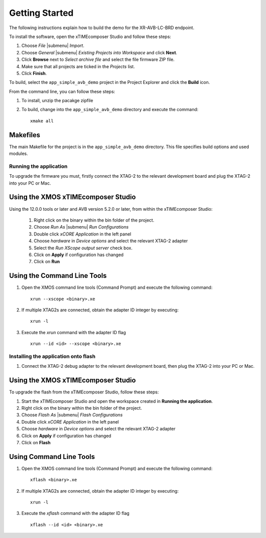 Getting Started 
================

The following instructions explain how to build the demo for the
XR-AVB-LC-BRD endpoint.

To install the software, open the xTIMEcomposer Studio and
follow these steps:

#. Choose `File` |submenu| `Import`.

#. Choose `General` |submenu| `Existing Projects into Workspace` and
   click **Next**.

#. Click **Browse** next to `Select archive file` and select
   the file firmware ZIP file.

#. Make sure that all projects are ticked in the
   `Projects` list.
 
#. Click **Finish**.

To build, select the ``app_simple_avb_demo`` project in the
Project Explorer and click the **Build** icon.

.. cssclass:: cmd-only

From the command line, you can follow these steps:

#. To install, unzip the pacakge zipfile

#. To build, change into the ``app_simple_avb_demo`` directory and
   execute the command::

        xmake all

Makefiles
~~~~~~~~~

The main Makefile for the project is in the
``app_simple_avb_demo`` directory. This file specifies build
options and used modules.

Running the application
-----------------------

To upgrade the firmware you must, firstly connect the XTAG-2 to the 
relevant development board and plug the XTAG-2 into your PC or Mac.

Using the XMOS xTIMEcomposer Studio
~~~~~~~~~~~~~~~~~~~~~~~~~~~~~~~~~~~

Using the 12.0.0 tools or later and AVB version 5.2.0 or
later, from within the xTIMEcomposer Studio:

 #. Right click on the binary within the bin folder of the project.
 #. Choose `Run As` |submenu| `Run Configurations`
 #. Double click `xCORE Application` in the left panel
 #. Choose `hardware` in `Device options` and select the relevant XTAG-2 adapter
 #. Select the `Run XScope output server` check box.
 #. Click on **Apply** if configuration has changed
 #. Click on **Run**

Using the Command Line Tools
~~~~~~~~~~~~~~~~~~~~~~~~~~~~

#. Open the XMOS command line tools (Command Prompt) and
   execute the following command:


   ::

       xrun --xscope <binary>.xe

#. If multiple XTAG2s are connected, obtain the adapter ID integer by executing:

   :: 

      xrun -l

#. Execute the `xrun` command with the adapter ID flag

   :: 

      xrun --id <id> --xscope <binary>.xe



Installing the application onto flash
-------------------------------------

#. Connect the XTAG-2 debug adapter to the relevant development
   board, then plug the XTAG-2 into your PC or Mac.


Using the XMOS xTIMEcomposer Studio
~~~~~~~~~~~~~~~~~~~~~~~~~~~~~~~~~~~

To upgrade the flash from the xTIMEcomposer Studio, follow these steps:


#. Start the xTIMEcomposer Studio and open the workspace created in **Running the application**.
#. Right click on the binary within the bin folder of the project.
#. Choose `Flash As` |submenu| `Flash Configurations`
#. Double click `xCORE Application` in the left panel
#. Choose `hardware` in `Device options` and select the relevant XTAG-2 adapter
#. Click on **Apply** if configuration has changed
#. Click on **Flash**

Using Command Line Tools
~~~~~~~~~~~~~~~~~~~~~~~~


#. Open the XMOS command line tools (Command Prompt) and
   execute the following command:

   ::

       xflash <binary>.xe

#. If multiple XTAG2s are connected, obtain the adapter ID integer by executing:

   :: 

      xrun -l

#. Execute the `xflash` command with the adapter ID flag

   :: 

      xflash --id <id> <binary>.xe

